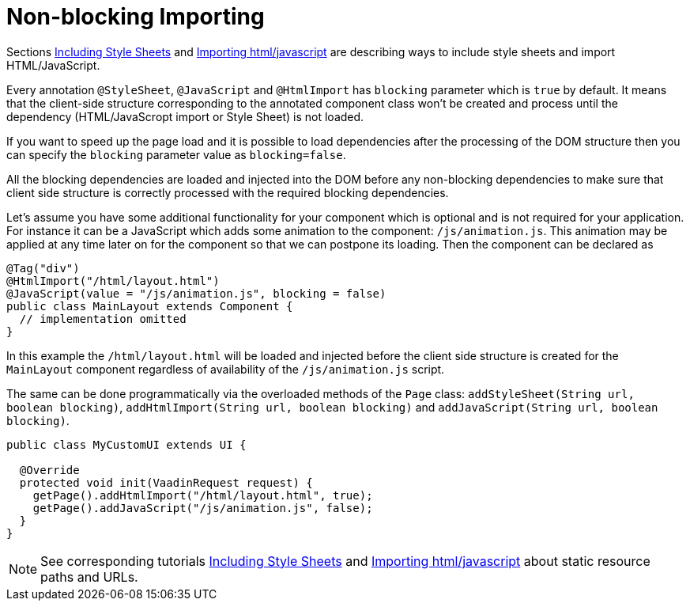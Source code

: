 ifdef::env-github[:outfilesuffix: .asciidoc]
= Non-blocking Importing

Sections <<tutorial-include-css#,Including Style Sheets>> and <<tutorial-importing#,Importing html/javascript>>
are describing ways to include style sheets and import HTML/JavaScript.

Every annotation `@StyleSheet`, `@JavaScript` and `@HtmlImport` has `blocking` 
parameter which is `true` by default. It means that the client-side structure corresponding
to the annotated component class won't be created and process until the dependency
(HTML/JavaScropt import or Style Sheet) is not loaded.

If you want to speed up the page load and it is possible to load dependencies after 
the processing of the DOM structure then you can specify the `blocking` parameter value as `blocking=false`.

All the blocking dependencies are loaded and injected into the DOM before any non-blocking dependencies
to make sure that client side structure is correctly processed with the required blocking dependencies.

Let's assume you have some additional functionality for your component which is optional
and is not required for your application. For instance it can be a JavaScript which 
adds some animation to the component: `/js/animation.js`. This animation may be applied
at any time later on for the component so that we can postpone its loading. Then 
the component can be declared as

[source,java]
----
@Tag("div")
@HtmlImport("/html/layout.html")
@JavaScript(value = "/js/animation.js", blocking = false)
public class MainLayout extends Component {
  // implementation omitted
}
----

In this example the `/html/layout.html` will be loaded and injected before the client side
structure is created for the `MainLayout` component regardless of availability of the
`/js/animation.js` script.

The same can be done programmatically via the overloaded methods of the `Page` class: 
`addStyleSheet(String url, boolean blocking)`, `addHtmlImport(String url, boolean blocking)` and
`addJavaScript(String url, boolean blocking)`.

[source,java]
----
public class MyCustomUI extends UI {

  @Override
  protected void init(VaadinRequest request) {
    getPage().addHtmlImport("/html/layout.html", true);
    getPage().addJavaScript("/js/animation.js", false);
  }
}
----

[NOTE]
See corresponding tutorials <<tutorial-include-css#,Including Style Sheets>> and <<tutorial-importing#,Importing html/javascript>>
about static resource paths and URLs.
